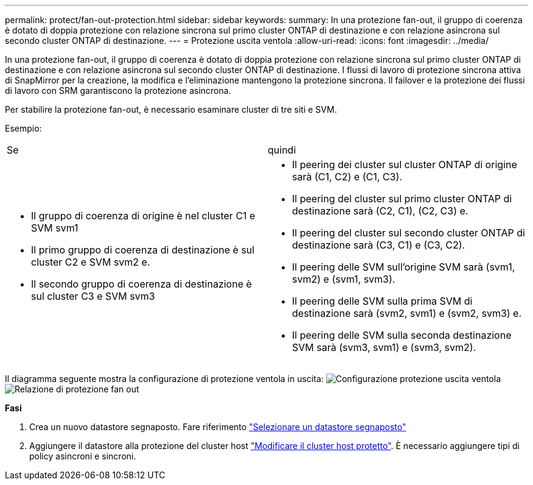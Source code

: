 ---
permalink: protect/fan-out-protection.html 
sidebar: sidebar 
keywords:  
summary: In una protezione fan-out, il gruppo di coerenza è dotato di doppia protezione con relazione sincrona sul primo cluster ONTAP di destinazione e con relazione asincrona sul secondo cluster ONTAP di destinazione. 
---
= Protezione uscita ventola
:allow-uri-read: 
:icons: font
:imagesdir: ../media/


[role="lead"]
In una protezione fan-out, il gruppo di coerenza è dotato di doppia protezione con relazione sincrona sul primo cluster ONTAP di destinazione e con relazione asincrona sul secondo cluster ONTAP di destinazione. I flussi di lavoro di protezione sincrona attiva di SnapMirror per la creazione, la modifica e l'eliminazione mantengono la protezione sincrona. Il failover e la protezione dei flussi di lavoro con SRM garantiscono la protezione asincrona.

Per stabilire la protezione fan-out, è necessario esaminare cluster di tre siti e SVM.

Esempio:

|===


| Se | quindi 


 a| 
* Il gruppo di coerenza di origine è nel cluster C1 e SVM svm1
* Il primo gruppo di coerenza di destinazione è sul cluster C2 e SVM svm2 e.
* Il secondo gruppo di coerenza di destinazione è sul cluster C3 e SVM svm3

 a| 
* Il peering dei cluster sul cluster ONTAP di origine sarà (C1, C2) e (C1, C3).
* Il peering del cluster sul primo cluster ONTAP di destinazione sarà (C2, C1), (C2, C3) e.
* Il peering del cluster sul secondo cluster ONTAP di destinazione sarà (C3, C1) e (C3, C2).
* Il peering delle SVM sull'origine SVM sarà (svm1, svm2) e (svm1, svm3).
* Il peering delle SVM sulla prima SVM di destinazione sarà (svm2, svm1) e (svm2, svm3) e.
* Il peering delle SVM sulla seconda destinazione SVM sarà (svm3, svm1) e (svm3, svm2).


|===
Il diagramma seguente mostra la configurazione di protezione ventola in uscita: image:../media/fan-out-protection.png["Configurazione protezione uscita ventola"] image:../media/fan-out-protection-relationship.png["Relazione di protezione fan out"]

*Fasi*

. Crea un nuovo datastore segnaposto. Fare riferimento https://techdocs.broadcom.com/us/en/vmware-cis/live-recovery/site-recovery-manager/8-8/site-recovery-manager-administration-8-8/about-placeholder-virtual-machines/configure-a-placeholder-datastore.html["Selezionare un datastore segnaposto"]
. Aggiungere il datastore alla protezione del cluster host link:../manage/edit-hostcluster-protection.html["Modificare il cluster host protetto"]. È necessario aggiungere tipi di policy asincroni e sincroni.

